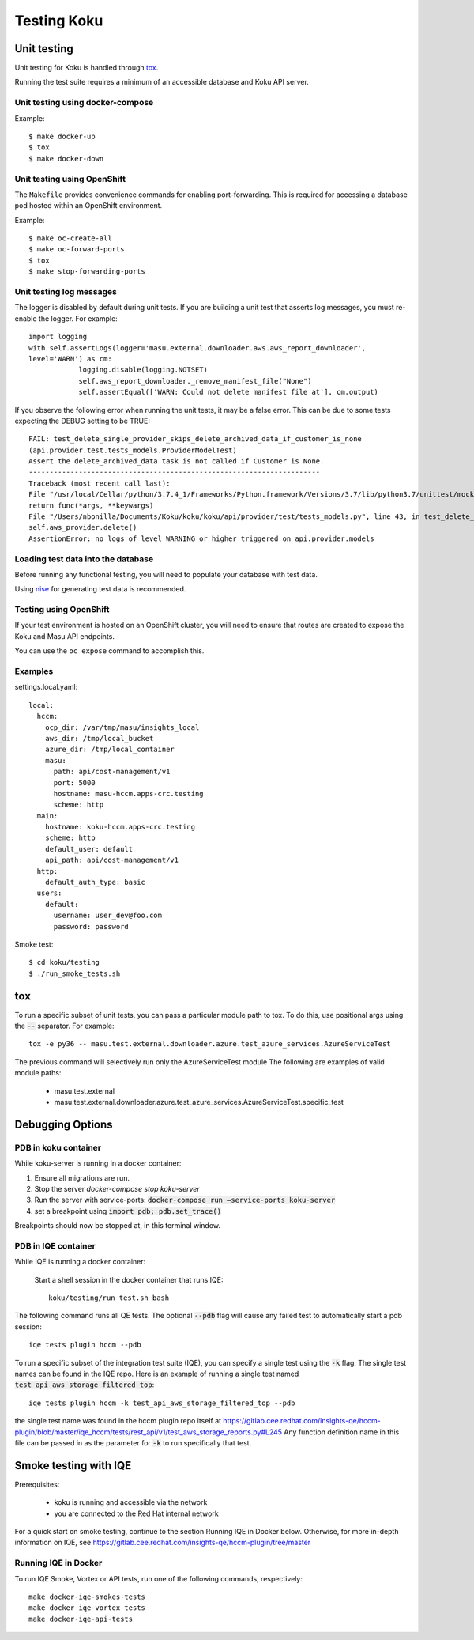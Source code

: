 .. _`tox`: https://tox.readthedocs.io/en/latest/
.. _`nise`: https://github.com/project-koku/nise

~~~~~~~~~~~~
Testing Koku
~~~~~~~~~~~~

Unit testing
============

Unit testing for Koku is handled through `tox`_.

Running the test suite requires a minimum of an accessible database and Koku API server.

Unit testing using docker-compose
---------------------------------

Example::

    $ make docker-up
    $ tox
    $ make docker-down

Unit testing using OpenShift
---------------------------------

The ``Makefile`` provides convenience commands for enabling port-forwarding. This is required for accessing a database pod hosted within an OpenShift environment.

Example::

    $ make oc-create-all
    $ make oc-forward-ports
    $ tox
    $ make stop-forwarding-ports

Unit testing log messages
-------------------------
The logger is disabled by default during unit tests. If you are building a unit test that asserts log messages, you must re-enable the logger. For example::

    import logging
    with self.assertLogs(logger='masu.external.downloader.aws.aws_report_downloader', 
    level='WARN') as cm:
                logging.disable(logging.NOTSET)
                self.aws_report_downloader._remove_manifest_file("None")
                self.assertEqual(['WARN: Could not delete manifest file at'], cm.output)

If you observe the following error when running the unit tests, it may be a false error. This can be due to some tests expecting the DEBUG setting to be TRUE::
    
    FAIL: test_delete_single_provider_skips_delete_archived_data_if_customer_is_none 
    (api.provider.test.tests_models.ProviderModelTest)
    Assert the delete_archived_data task is not called if Customer is None.
    ----------------------------------------------------------------------
    Traceback (most recent call last):
    File "/usr/local/Cellar/python/3.7.4_1/Frameworks/Python.framework/Versions/3.7/lib/python3.7/unittest/mock.py", line 1209, in patched
    return func(*args, **keywargs)
    File "/Users/nbonilla/Documents/Koku/koku/koku/api/provider/test/tests_models.py", line 43, in test_delete_single_provider_skips_delete_archived_data_if_customer_is_none
    self.aws_provider.delete()
    AssertionError: no logs of level WARNING or higher triggered on api.provider.models


Loading test data into the database
-----------------------------------

Before running any functional testing, you will need to populate your database
with test data.

Using `nise`_ for generating test data is recommended.

Testing using OpenShift
-----------------------

If your test environment is hosted on an OpenShift cluster, you will need to
ensure that routes are created to expose the Koku and Masu API endpoints.

You can use the ``oc expose`` command to accomplish this.

Examples
--------

settings.local.yaml::

    local:
      hccm:
        ocp_dir: /var/tmp/masu/insights_local
        aws_dir: /tmp/local_bucket
        azure_dir: /tmp/local_container
        masu:
          path: api/cost-management/v1
          port: 5000
          hostname: masu-hccm.apps-crc.testing
          scheme: http
      main:
        hostname: koku-hccm.apps-crc.testing
        scheme: http
        default_user: default
        api_path: api/cost-management/v1
      http:
        default_auth_type: basic
      users:
        default:
          username: user_dev@foo.com
          password: password
   

Smoke test::

    $ cd koku/testing
    $ ./run_smoke_tests.sh
    

tox
===

To run a specific subset of unit tests, you can pass a particular module path to tox. To do this, use positional args using the :code:`--` separator. For example::

    tox -e py36 -- masu.test.external.downloader.azure.test_azure_services.AzureServiceTest

The previous command will selectively run only the AzureServiceTest module
The following are examples of valid module paths:

    - masu.test.external
    - masu.test.external.downloader.azure.test_azure_services.AzureServiceTest.specific_test

Debugging Options
=================

PDB in koku container
---------------------

While koku-server is running in a docker container:

1. Ensure all migrations are run.
2. Stop the server `docker-compose stop koku-server`
3. Run the server with service-ports: :code:`docker-compose run —service-ports koku-server`
4. set a breakpoint using :code:`import pdb; pdb.set_trace()`

Breakpoints should now be stopped at, in this terminal window.


PDB in IQE container
--------------------

While IQE is running a docker container: 

    Start a shell session in the docker container that runs IQE::

        koku/testing/run_test.sh bash

The following command runs all QE tests. The optional :code:`--pdb` flag will cause any failed test to automatically start a pdb session::

    iqe tests plugin hccm --pdb

To run a specific subset of the integration test suite (IQE), you can specify a single test using the :code:`-k` flag. The single test names can be found in the IQE repo. Here is an example of running a single test named :code:`test_api_aws_storage_filtered_top`::


    iqe tests plugin hccm -k test_api_aws_storage_filtered_top --pdb
    
the single test name was found in the hccm plugin repo itself at https://gitlab.cee.redhat.com/insights-qe/hccm-plugin/blob/master/iqe_hccm/tests/rest_api/v1/test_aws_storage_reports.py#L245 
Any function definition name in this file can be passed in as the parameter for :code:`-k` to run specifically that test.


Smoke testing with IQE
======================

Prerequisites:

    - koku is running and accessible via the network 
    - you are connected to the Red Hat internal network
    
For a quick start on smoke testing, continue to the section Running IQE in Docker below.
Otherwise, for more in-depth information on IQE, see https://gitlab.cee.redhat.com/insights-qe/hccm-plugin/tree/master


Running IQE in Docker
---------------------

To run IQE Smoke, Vortex or API tests, run one of the following commands, respectively::

    make docker-iqe-smokes-tests
    make docker-iqe-vortex-tests
    make docker-iqe-api-tests
